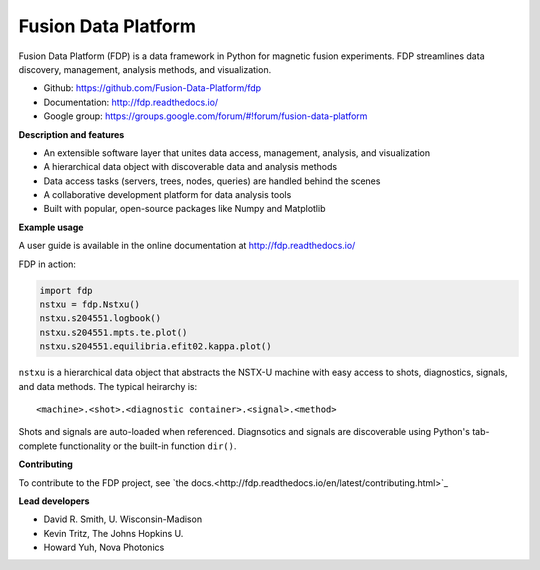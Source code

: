 .. Restructured Text (RST) Syntax Primer: http://sphinx-doc.org/rest.html

Fusion Data Platform
===========================

.. image:: https://readthedocs.org/projects/fdp/badge/?version=latest
    :target: http://fdp.readthedocs.io/en/latest/?badge=latest
    :alt: Documentation Status

Fusion Data Platform (FDP) is a data framework in Python for magnetic fusion experiments.
FDP streamlines data discovery, management, analysis methods, and visualization.

* Github: https://github.com/Fusion-Data-Platform/fdp
* Documentation: http://fdp.readthedocs.io/
* Google group: https://groups.google.com/forum/#!forum/fusion-data-platform

**Description and features**

* An extensible software layer that unites data access, management, analysis, and visualization
* A hierarchical data object with discoverable data and analysis methods
* Data access tasks (servers, trees, nodes, queries) are handled behind the scenes
* A collaborative development platform for data analysis tools
* Built with popular, open-source packages like Numpy and Matplotlib

**Example usage**

A user guide is available in the online documentation at http://fdp.readthedocs.io/

FDP in action:

.. code-block:: python

    import fdp
    nstxu = fdp.Nstxu()
    nstxu.s204551.logbook()
    nstxu.s204551.mpts.te.plot()
    nstxu.s204551.equilibria.efit02.kappa.plot()

``nstxu`` is a hierarchical data object that abstracts the NSTX-U machine with easy access to shots, diagnostics, signals, and data methods.  The typical heirarchy is::

    <machine>.<shot>.<diagnostic container>.<signal>.<method>

Shots and signals are auto-loaded when referenced.  Diagnsotics and signals are discoverable using Python's tab-complete functionality or the built-in function ``dir()``.

**Contributing**

To contribute to the FDP project, see `the docs.<http://fdp.readthedocs.io/en/latest/contributing.html>`_

**Lead developers**

* David R. Smith, U. Wisconsin-Madison
* Kevin Tritz, The Johns Hopkins U.
* Howard Yuh, Nova Photonics
